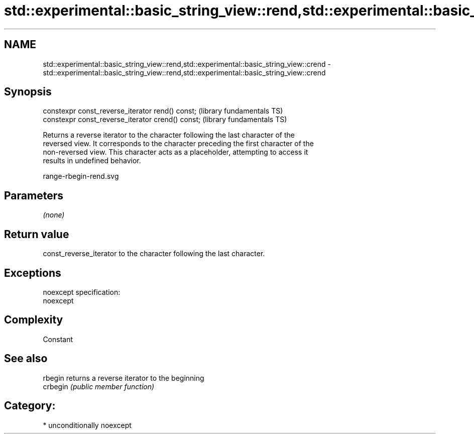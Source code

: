 .TH std::experimental::basic_string_view::rend,std::experimental::basic_string_view::crend 3 "Nov 25 2015" "2.1 | http://cppreference.com" "C++ Standard Libary"
.SH NAME
std::experimental::basic_string_view::rend,std::experimental::basic_string_view::crend \- std::experimental::basic_string_view::rend,std::experimental::basic_string_view::crend

.SH Synopsis
   constexpr const_reverse_iterator rend() const;   (library fundamentals TS)
   constexpr const_reverse_iterator crend() const;  (library fundamentals TS)

   Returns a reverse iterator to the character following the last character of the
   reversed view. It corresponds to the character preceding the first character of the
   non-reversed view. This character acts as a placeholder, attempting to access it
   results in undefined behavior.

   range-rbegin-rend.svg

.SH Parameters

   \fI(none)\fP

.SH Return value

   const_reverse_iterator to the character following the last character.

.SH Exceptions

   noexcept specification:  
   noexcept
     

.SH Complexity

   Constant

.SH See also

   rbegin  returns a reverse iterator to the beginning
   crbegin \fI(public member function)\fP 

.SH Category:

     * unconditionally noexcept
